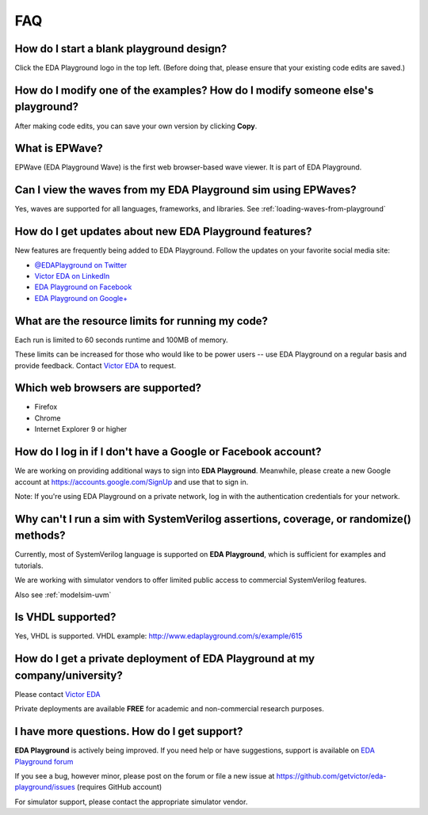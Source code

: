 ###
FAQ
###

*****************************************
How do I start a blank playground design?
*****************************************
Click the EDA Playground logo in the top left. (Before doing that, please ensure that your existing code edits are saved.)

*******************************************************************************
How do I modify one of the examples? How do I modify someone else's playground?
*******************************************************************************
After making code edits, you can save your own version by clicking **Copy**.

***************
What is EPWave?
***************

EPWave (EDA Playground Wave) is the first web browser-based wave viewer. It is part of EDA Playground.

**************************************************************
Can I view the waves from my EDA Playground sim using EPWaves?
**************************************************************

Yes, waves are supported for all languages, frameworks, and libraries. See :ref:`loading-waves-from-playground`

.. _social-media-label:

*******************************************************
How do I get updates about new EDA Playground features?
*******************************************************
New features are frequently being added to EDA Playground. Follow the updates on your favorite social media site:

* `@EDAPlayground on Twitter <https://twitter.com/edaplayground>`_
* `Victor EDA on LinkedIn <http://www.linkedin.com/company/victor-eda>`_
* `EDA Playground on Facebook <https://facebook.com/edaplayground>`_
* `EDA Playground on Google+ <https://plus.google.com/+Edaplayground_EPWave>`_

*************************************************
What are the resource limits for running my code?
*************************************************

Each run is limited to 60 seconds runtime and 100MB of memory.

These limits can be increased for those who would like to be power users -- use EDA Playground on a regular basis and
provide feedback. Contact `Victor EDA <http://www.victoreda.com>`_ to request.

*********************************
Which web browsers are supported?
*********************************

* Firefox
* Chrome
* Internet Explorer 9 or higher

*************************************************************
How do I log in if I don't have a Google or Facebook account?
*************************************************************

We are working on providing additional ways to sign into **EDA Playground**. Meanwhile, please create a new Google
account at https://accounts.google.com/SignUp and use that to sign in.

Note: If you're using EDA Playground on a private network, log in with the authentication credentials for your network.

**************************************************************************************
Why can't I run a sim with SystemVerilog assertions, coverage, or randomize() methods?
**************************************************************************************

Currently, most of SystemVerilog language is supported on **EDA Playground**, which is sufficient for examples and tutorials.

We are working with simulator vendors to offer limited public access to commercial SystemVerilog features.

Also see :ref:`modelsim-uvm`

******************
Is VHDL supported?
******************

Yes, VHDL is supported. VHDL example: http://www.edaplayground.com/s/example/615

*********************************************************************************
How do I get a private deployment of **EDA Playground** at my company/university?
*********************************************************************************

Please contact `Victor EDA <http://www.victoreda.com>`_

Private deployments are available **FREE** for academic and non-commercial research purposes.

********************************************
I have more questions. How do I get support?
********************************************

**EDA Playground** is actively being improved. If you need help or have suggestions, support is available on
`EDA Playground forum <https://groups.google.com/forum/#!forum/eda-playground>`_

If you see a bug, however minor, please post on the forum or
file a new issue at https://github.com/getvictor/eda-playground/issues (requires GitHub account)

For simulator support, please contact the appropriate simulator vendor.
